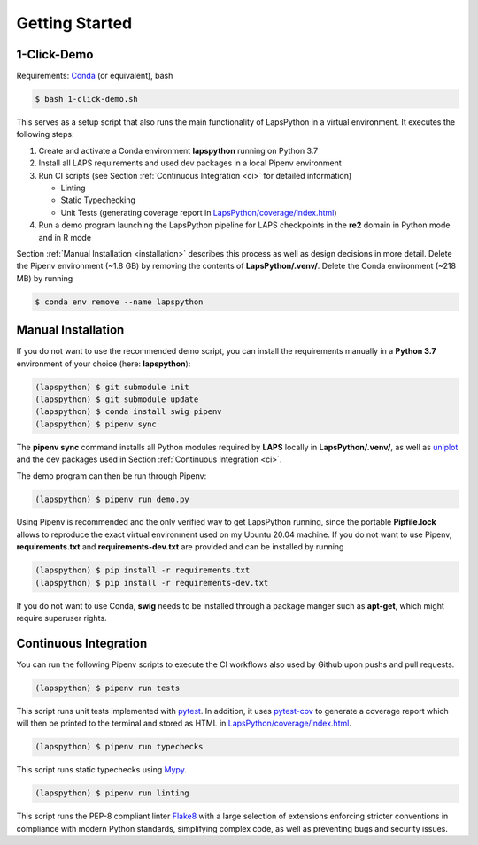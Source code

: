 Getting Started
===============

.. _demo:

1-Click-Demo
------------

Requirements: `Conda <https://docs.conda.io/en/latest/>`_ (or equivalent), bash

.. code-block:: console

   $ bash 1-click-demo.sh

This serves as a setup script that also runs the main functionality of LapsPython in a virtual environment. It executes the following steps:

#. Create and activate a Conda environment **lapspython** running on Python 3.7
#. Install all LAPS requirements and used dev packages in a local Pipenv environment
#. Run CI scripts (see Section :ref:`Continuous Integration <ci>` for detailed information)

   * Linting
   
   * Static Typechecking
   
   * Unit Tests (generating coverage report in `LapsPython/coverage/index.html <../../../coverage/index.html>`_)
   
#. Run a demo program launching the LapsPython pipeline for LAPS checkpoints in the **re2** domain in Python mode and in R mode

Section :ref:`Manual Installation <installation>` describes this process as well as design decisions in more detail. Delete the Pipenv environment (~1.8 GB) by removing the contents of **LapsPython/.venv/**. Delete the Conda environment (~218 MB) by running 

.. code-block:: console

   $ conda env remove --name lapspython


.. _installation:

Manual Installation
-------------------

If you do not want to use the recommended demo script, you can install the requirements manually in a **Python 3.7** environment of your choice (here: **lapspython**):

.. code-block:: console

   (lapspython) $ git submodule init
   (lapspython) $ git submodule update
   (lapspython) $ conda install swig pipenv
   (lapspython) $ pipenv sync

The **pipenv sync** command installs all Python modules required by **LAPS** locally in **LapsPython/.venv/**, as well as `uniplot <https://pypi.org/project/uniplot/>`_ and the dev packages used in Section :ref:`Continuous Integration <ci>`.

The demo program can then be run through Pipenv:

.. code-block:: console

   (lapspython) $ pipenv run demo.py
   
Using Pipenv is recommended and the only verified way to get LapsPython running, since the portable **Pipfile.lock** allows to reproduce the exact virtual environment used on my Ubuntu 20.04 machine. If you do not want to use Pipenv, **requirements.txt** and **requirements-dev.txt** are provided and can be installed by running

.. code-block:: console

   (lapspython) $ pip install -r requirements.txt
   (lapspython) $ pip install -r requirements-dev.txt
   
If you do not want to use Conda, **swig** needs to be installed through a package manger such as **apt-get**, which might require superuser rights.
   
.. _ci:

Continuous Integration
----------------------

You can run the following Pipenv scripts to execute the CI workflows also used by Github upon pushs and pull requests.

.. code-block:: console

   (lapspython) $ pipenv run tests

This script runs unit tests implemented with `pytest <https://docs.pytest.org/en/7.1.x/>`_. In addition, it uses `pytest-cov <https://pytest-cov.readthedocs.io/en/latest/>`_ to generate a coverage report which will then be printed to the terminal and stored as HTML in `LapsPython/coverage/index.html <../../../coverage/index.html>`_.


.. code-block:: console

   (lapspython) $ pipenv run typechecks

This script runs static typechecks using `Mypy <http://www.mypy-lang.org/>`_.


.. code-block:: console

   (lapspython) $ pipenv run linting

This script runs the PEP-8 compliant linter `Flake8 <https://flake8.pycqa.org/en/latest/>`_ with a large selection of extensions enforcing stricter conventions in compliance with modern Python standards, simplifying complex code, as well as preventing bugs and security issues.
